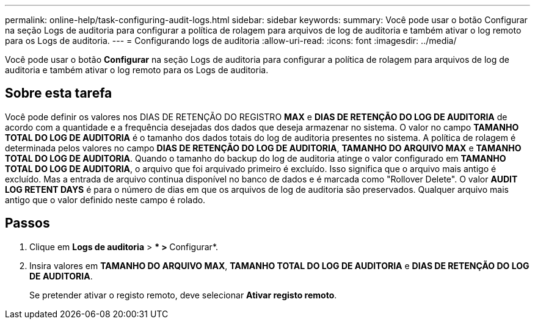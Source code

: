 ---
permalink: online-help/task-configuring-audit-logs.html 
sidebar: sidebar 
keywords:  
summary: Você pode usar o botão Configurar na seção Logs de auditoria para configurar a política de rolagem para arquivos de log de auditoria e também ativar o log remoto para os Logs de auditoria. 
---
= Configurando logs de auditoria
:allow-uri-read: 
:icons: font
:imagesdir: ../media/


[role="lead"]
Você pode usar o botão *Configurar* na seção Logs de auditoria para configurar a política de rolagem para arquivos de log de auditoria e também ativar o log remoto para os Logs de auditoria.



== Sobre esta tarefa

Você pode definir os valores nos DIAS DE RETENÇÃO DO REGISTRO *MAX* e *DIAS DE RETENÇÃO DO LOG DE AUDITORIA* de acordo com a quantidade e a frequência desejadas dos dados que deseja armazenar no sistema. O valor no campo *TAMANHO TOTAL DO LOG DE AUDITORIA* é o tamanho dos dados totais do log de auditoria presentes no sistema. A política de rolagem é determinada pelos valores no campo *DIAS DE RETENÇÃO DO LOG DE AUDITORIA*, *TAMANHO DO ARQUIVO MAX* e *TAMANHO TOTAL DO LOG DE AUDITORIA*. Quando o tamanho do backup do log de auditoria atinge o valor configurado em *TAMANHO TOTAL DO LOG DE AUDITORIA*, o arquivo que foi arquivado primeiro é excluído. Isso significa que o arquivo mais antigo é excluído. Mas a entrada de arquivo continua disponível no banco de dados e é marcada como "Rollover Delete". O valor *AUDIT LOG RETENT DAYS* é para o número de dias em que os arquivos de log de auditoria são preservados. Qualquer arquivo mais antigo que o valor definido neste campo é rolado.



== Passos

. Clique em *Logs de auditoria* > *** > **Configurar*.
. Insira valores em *TAMANHO DO ARQUIVO MAX*, *TAMANHO TOTAL DO LOG DE AUDITORIA* e *DIAS DE RETENÇÃO DO LOG DE AUDITORIA*.
+
Se pretender ativar o registo remoto, deve selecionar *Ativar registo remoto*.


